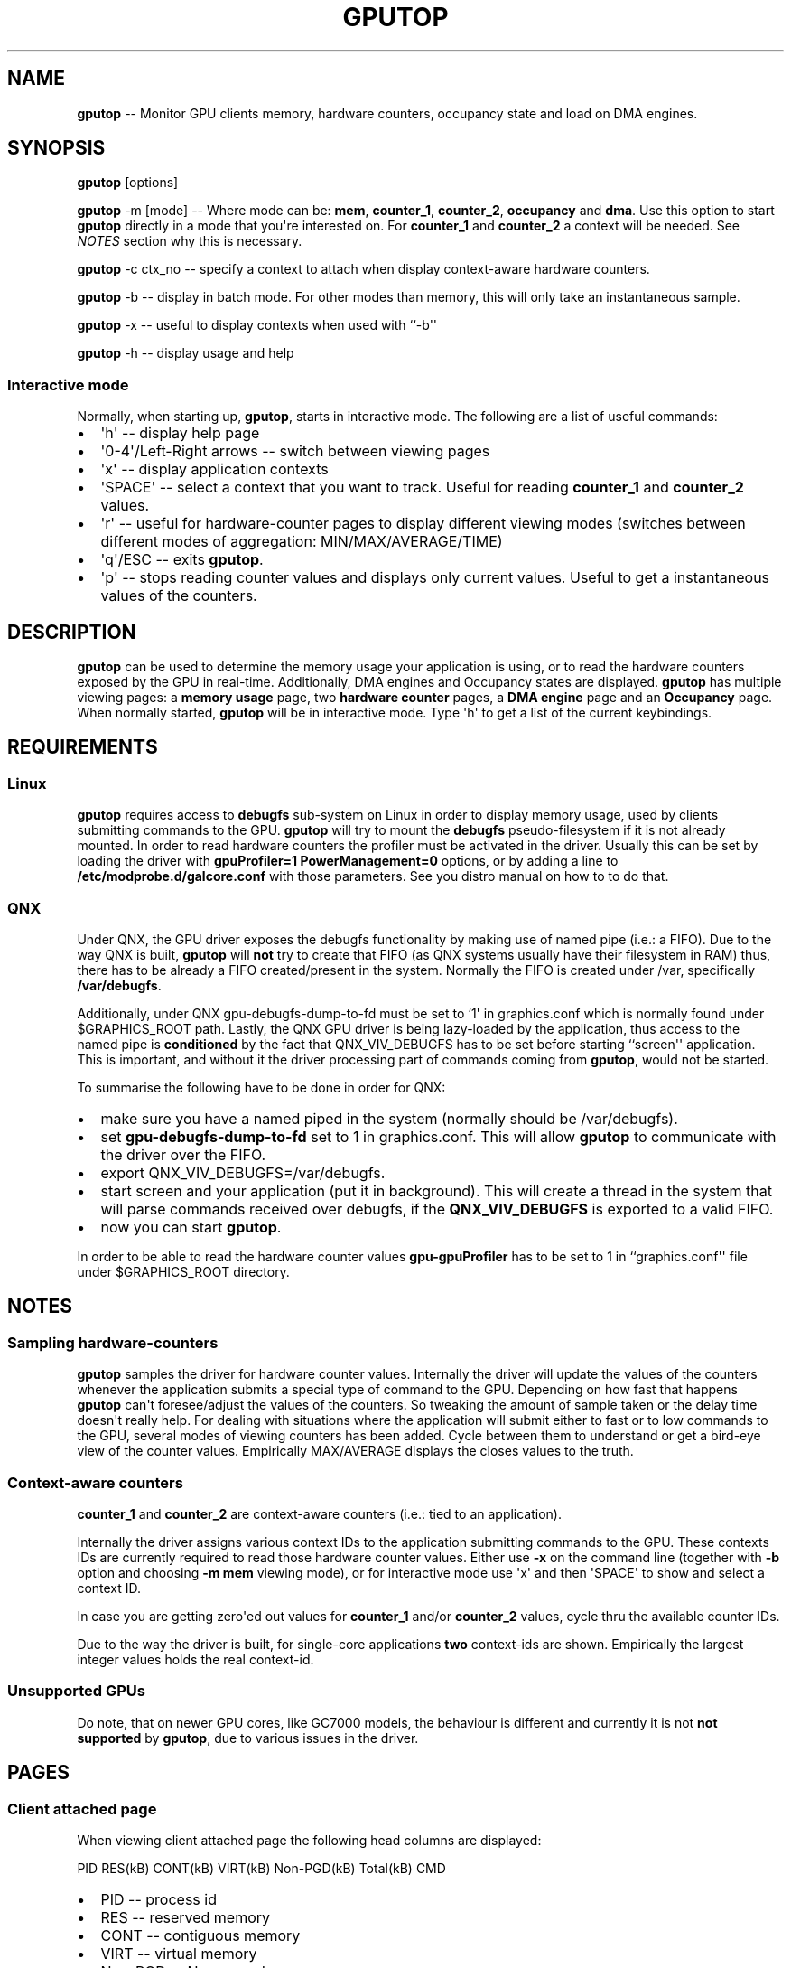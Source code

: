 .\" Automatically generated by Pandoc 1.17.2
.\"
.TH "GPUTOP" "8" "Sept 5, 2017" "" ""
.hy
.SH NAME
.PP
\f[B]gputop\f[] \-\- Monitor GPU clients memory, hardware counters,
occupancy state and load on DMA engines.
.SH SYNOPSIS
.PP
\f[B]gputop\f[] [options]
.PP
\f[B]gputop\f[] \-m [mode] \-\- Where mode can be: \f[B]mem\f[],
\f[B]counter_1\f[], \f[B]counter_2\f[], \f[B]occupancy\f[] and
\f[B]dma\f[].
Use this option to start \f[B]gputop\f[] directly in a mode that
you\[aq]re interested on.
For \f[B]counter_1\f[] and \f[B]counter_2\f[] a context will be needed.
See \f[I]NOTES\f[] section why this is necessary.
.PP
\f[B]gputop\f[] \-c ctx_no \-\- specify a context to attach when display
context\-aware hardware counters.
.PP
\f[B]gputop\f[] \-b \-\- display in batch mode.
For other modes than memory, this will only take an instantaneous
sample.
.PP
\f[B]gputop\f[] \-x \-\- useful to display contexts when used with
``\-b\[aq]\[aq]
.PP
\f[B]gputop\f[] \-h \-\- display usage and help
.SS Interactive mode
.PP
Normally, when starting up, \f[B]gputop\f[], starts in interactive mode.
The following are a list of useful commands:
.IP \[bu] 2
\[aq]h\[aq] \-\- display help page
.IP \[bu] 2
\[aq]0\-4\[aq]/Left\-Right arrows \-\- switch between viewing pages
.IP \[bu] 2
\[aq]x\[aq] \-\- display application contexts
.IP \[bu] 2
\[aq]SPACE\[aq] \-\- select a context that you want to track.
Useful for reading \f[B]counter_1\f[] and \f[B]counter_2\f[] values.
.IP \[bu] 2
\[aq]r\[aq] \-\- useful for hardware\-counter pages to display different
viewing modes (switches between different modes of aggregation:
MIN/MAX/AVERAGE/TIME)
.IP \[bu] 2
\[aq]q\[aq]/ESC \-\- exits \f[B]gputop\f[].
.IP \[bu] 2
\[aq]p\[aq] \-\- stops reading counter values and displays only current
values.
Useful to get a instantaneous values of the counters.
.SH DESCRIPTION
.PP
\f[B]gputop\f[] can be used to determine the memory usage your
application is using, or to read the hardware counters exposed by the
GPU in real\-time.
Additionally, DMA engines and Occupancy states are displayed.
\f[B]gputop\f[] has multiple viewing pages: a \f[B]memory usage\f[]
page, two \f[B]hardware counter\f[] pages, a \f[B]DMA engine\f[] page
and an \f[B]Occupancy\f[] page.
When normally started, \f[B]gputop\f[] will be in interactive mode.
Type \[aq]h\[aq] to get a list of the current keybindings.
.SH REQUIREMENTS
.SS Linux
.PP
\f[B]gputop\f[] requires access to \f[B]debugfs\f[] sub\-system on Linux
in order to display memory usage, used by clients submitting commands to
the GPU.
\f[B]gputop\f[] will try to mount the \f[B]debugfs\f[]
pseudo\-filesystem if it is not already mounted.
In order to read hardware counters the profiler must be activated in the
driver.
Usually this can be set by loading the driver with \f[B]gpuProfiler=1
PowerManagement=0\f[] options, or by adding a line to
\f[B]/etc/modprobe.d/galcore.conf\f[] with those parameters.
See you distro manual on how to to do that.
.SS QNX
.PP
Under QNX, the GPU driver exposes the debugfs functionality by making
use of named pipe (i.e.: a FIFO).
Due to the way QNX is built, \f[B]gputop\f[] will \f[B]not\f[] try to
create that FIFO (as QNX systems usually have their filesystem in RAM)
thus, there has to be already a FIFO created/present in the system.
Normally the FIFO is created under /var, specifically
\f[B]/var/debugfs\f[].
.PP
Additionally, under QNX gpu\-debugfs\-dump\-to\-fd must be set to
`1\[aq] in graphics.conf which is normally found under $GRAPHICS_ROOT
path.
Lastly, the QNX GPU driver is being lazy\-loaded by the application,
thus access to the named pipe is \f[B]conditioned\f[] by the fact that
QNX_VIV_DEBUGFS has to be set before starting ``screen\[aq]\[aq]
application.
This is important, and without it the driver processing part of commands
coming from \f[B]gputop\f[], would not be started.
.PP
To summarise the following have to be done in order for QNX:
.IP \[bu] 2
make sure you have a named piped in the system (normally should be
/var/debugfs).
.IP \[bu] 2
set \f[B]gpu\-debugfs\-dump\-to\-fd\f[] set to 1 in graphics.conf.
This will allow \f[B]gputop\f[] to communicate with the driver over the
FIFO.
.IP \[bu] 2
export QNX_VIV_DEBUGFS=/var/debugfs.
.IP \[bu] 2
start screen and your application (put it in background).
This will create a thread in the system that will parse commands
received over debugfs, if the \f[B]QNX_VIV_DEBUGFS\f[] is exported to a
valid FIFO.
.IP \[bu] 2
now you can start \f[B]gputop\f[].
.PP
In order to be able to read the hardware counter values
\f[B]gpu\-gpuProfiler\f[] has to be set to 1 in
``graphics.conf\[aq]\[aq] file under $GRAPHICS_ROOT directory.
.SH NOTES
.SS Sampling hardware\-counters
.PP
\f[B]gputop\f[] samples the driver for hardware counter values.
Internally the driver will update the values of the counters whenever
the application submits a special type of command to the GPU.
Depending on how fast that happens \f[B]gputop\f[] can\[aq]t
foresee/adjust the values of the counters.
So tweaking the amount of sample taken or the delay time doesn\[aq]t
really help.
For dealing with situations where the application will submit either to
fast or to low commands to the GPU, several modes of viewing counters
has been added.
Cycle between them to understand or get a bird\-eye view of the counter
values.
Empirically MAX/AVERAGE displays the closes values to the truth.
.SS Context\-aware counters
.PP
\f[B]counter_1\f[] and \f[B]counter_2\f[] are context\-aware counters
(i.e.: tied to an application).
.PP
Internally the driver assigns various context IDs to the application
submitting commands to the GPU.
These contexts IDs are currently required to read those hardware counter
values.
Either use \f[B]\-x\f[] on the command line (together with \f[B]\-b\f[]
option and choosing \f[B]\-m mem\f[] viewing mode), or for interactive
mode use \[aq]x\[aq] and then \[aq]SPACE\[aq] to show and select a
context ID.
.PP
In case you are getting zero\[aq]ed out values for \f[B]counter_1\f[]
and/or \f[B]counter_2\f[] values, cycle thru the available counter IDs.
.PP
Due to the way the driver is built, for single\-core applications
\f[B]two\f[] context\-ids are shown.
Empirically the largest integer values holds the real context\-id.
.SS Unsupported GPUs
.PP
Do note, that on newer GPU cores, like GC7000 models, the behaviour is
different and currently it is not \f[B]not supported\f[] by
\f[B]gputop\f[], due to various issues in the driver.
.SH PAGES
.SS Client attached page
.PP
When viewing client attached page the following head columns are
displayed:
.PP
PID RES(kB) CONT(kB) VIRT(kB) Non\-PGD(kB) Total(kB) CMD
.IP \[bu] 2
PID \-\- process id
.IP \[bu] 2
RES \-\- reserved memory
.IP \[bu] 2
CONT \-\- contiguous memory
.IP \[bu] 2
VIRT \-\- virtual memory
.IP \[bu] 2
Non\-PGD \-\- Non\-paged memory
.IP \[bu] 2
Total \-\- the sum of all above
.IP \[bu] 2
CMD \-\- the name of the application (trimmed)
.PP
These memory items correspond to memory pools in the driver.
.SS Vidmem page
.PP
When viewing vidmem page the following head columns are displayed for
each process.
.PP
PID IN VE TE RT DE BM TS IM MA SC HZ IC TD FE TFB
.IP \[bu] 2
IN \-\- index
.IP \[bu] 2
VE \-\- vertex
.IP \[bu] 2
TE \-\- texture
.IP \[bu] 2
RT \-\- render target
.IP \[bu] 2
DE \-\- depth
.IP \[bu] 2
BM \-\- bitmap
.IP \[bu] 2
TS \-\- tile status
.IP \[bu] 2
IM \-\- image
.IP \[bu] 2
MA \-\- mask
.IP \[bu] 2
SC \-\- scissor
.IP \[bu] 2
HZ \-\- hz
.IP \[bu] 2
IC \-\- i_cache
.IP \[bu] 2
TD \-\- tx_desc
.IP \[bu] 2
FE \-\- fence
.IP \[bu] 2
TFB \-\- tfb header
.SH EXAMPLES
.PP
When using ``\-b\[aq]\[aq] option \f[B]gputop\f[] will start in
interactive mode and execute just once its main loop.
This is useful for various reason, either to get an instantaneous view
of a different viewing page, or scripting.
.IP \[bu] 2
Get a list of processes attached to the GPU
.RS 2
.PP
$ gputop \-m mem \-b
.RE
.IP \[bu] 2
Get a list of processes attached to the GPU, but also display the
contexts ids
.RS 2
.PP
$ gputop \-m mem \-bx
.RE
.IP \[bu] 2
Display counters (counter_1) using context_id
.RS 2
.PP
$ gputop \-m counter_1 \-b \-c
.RE
.IP \[bu] 2
Display counters (counter_2) using context_id
.RS 2
.PP
$ gputop \-m counter_2 \-b \-c
.RE
.IP \[bu] 2
Get IDLE/USAGE
.RS 2
.PP
$ gputop \-m occupancy \-b | grep IDLE
.RE
.SH SEE ALSO
.IP \[bu] 2
under QNX see \f[B]graphics.conf\f[] for enabling FIFO communication and
the profiler.
.IP \[bu] 2
under Linux see \f[B]/sys/modules/galcore/paramenters/gpuProfiler\f[]
and \f[B]/sys/modules/galcore/parameters/PowerManagement\f[].
.IP \[bu] 2
\f[I]libgpuperfcnt(8)\f[]
.SH AUTHORS
Marius Vlad <marius-cristian.vlad@nxp.com>.
